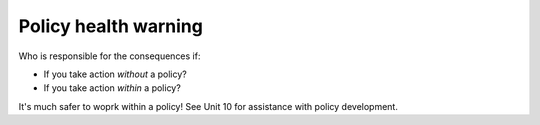 Policy health warning
---------------------

Who is responsible for the consequences if:

* If you take action *without* a policy?
* If you take action *within* a policy?

It's much safer to woprk within a policy! See Unit 10 for assistance with policy
development.

